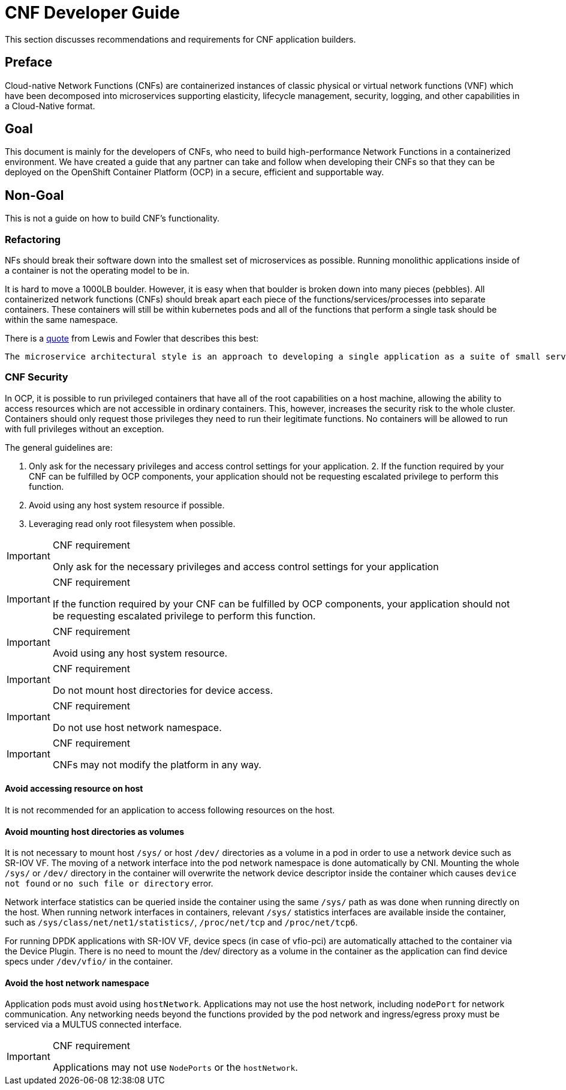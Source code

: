 [id="cnf-best-practices-developer-guide"]
= CNF Developer Guide

This section discusses recommendations and requirements for CNF application builders.

[id="cnf-best-practices-preface"]
== Preface

Cloud-native Network Functions (CNFs) are containerized instances of classic physical or virtual network functions (VNF) which have been decomposed into microservices supporting elasticity, lifecycle management, security, logging, and other capabilities in a Cloud-Native format.

[id="cnf-best-practices-goal"]
== Goal

This document is mainly for the developers of CNFs, who need to build high-performance Network Functions in a containerized environment. We have created a guide that any partner can take and follow when developing their CNFs so that they can be deployed on the OpenShift Container Platform (OCP) in a secure, efficient and supportable way.

[id="cnf-best-practices-non-goal"]
== Non-Goal

This is not a guide on how to build CNF’s functionality.

[id="cnf-best-practices-refactoring"]
=== Refactoring

NFs should break their software down into the smallest set of microservices as possible. Running monolithic applications inside of a container is not the operating model to be in.

It is hard to move a 1000LB boulder. However, it is easy when that boulder is broken down into many pieces (pebbles). All containerized network functions (CNFs) should break apart each piece of the functions/services/processes into separate containers. These containers will still be within kubernetes pods and all of the functions that perform a single task should be within the same namespace.

There is a link:https://martinfowler.com/microservices/[quote] from Lewis and Fowler that describes this best:

[quote, Lewis and Fowler]
----
The microservice architectural style is an approach to developing a single application as a suite of small services, each running in its own process and communicating with lightweight mechanisms, often an HTTP resource API.These services are built around business capabilities and independently deployable by fully automated deployment machinery.
----

[id="cnf-best-practices-cnf-security"]
=== CNF Security

In OCP, it is possible to run privileged containers that have all of the root capabilities on a host machine, allowing the ability to access resources which are not accessible in ordinary containers. This, however, increases the security risk to the whole cluster. Containers should only request those privileges they need to run their legitimate functions. No containers will be allowed to run with full privileges without an exception.

The general guidelines are:

. Only ask for the necessary privileges and access control settings for your application. 2. If the function required by your CNF can be fulfilled by OCP components, your application should not be requesting escalated privilege to perform this function.

. Avoid using any host system resource if possible.

. Leveraging read only root filesystem when possible.

.CNF requirement
[IMPORTANT]
====
Only ask for the necessary privileges and access control settings for your application
====

.CNF requirement
[IMPORTANT]
====
If the function required by your CNF can be fulfilled by OCP components, your application should not be
requesting escalated privilege to perform this function.
====

.CNF requirement
[IMPORTANT]
====
Avoid using any host system resource.
====

.CNF requirement
[IMPORTANT]
====
Do not mount host directories for device access.
====

.CNF requirement
[IMPORTANT]
====
Do not use host network namespace.
====

.CNF requirement
[IMPORTANT]
====
CNFs may not modify the platform in any way.
====

[id="cnf-best-practices-avoid-accessing-resource-on-host"]
==== Avoid accessing resource on host

It is not recommended for an application to access following resources on the host.

[id="cnf-best-practices-avoid-mounting-host-directories-as-volumes"]
==== Avoid mounting host directories as volumes

It is not necessary to mount host `/sys/` or host `/dev/` directories as a volume in a pod in order to use a network device such as SR-IOV VF. The moving of a network interface into the pod network namespace is done automatically by CNI. Mounting the whole `/sys/` or `/dev/` directory in the container will overwrite the network device descriptor inside the container which causes `device not found` or `no such file or directory` error.

Network interface statistics can be queried inside the container using the same `/sys/` path as was done when running directly on the host. When running network interfaces in containers, relevant `/sys/` statistics interfaces are available inside the container, such as `/sys/class/net/net1/statistics/`, `/proc/net/tcp` and `/proc/net/tcp6`.

For running DPDK applications with SR-IOV VF, device specs (in case of vfio-pci) are automatically attached to the container via the Device Plugin. There is no need to mount the /dev/ directory as a volume in the container as the application can find device specs under `/dev/vfio/` in the container.

[id="cnf-best-practices-avoid-the-host-network-namespace"]
==== Avoid the host network namespace

Application pods must avoid using `hostNetwork`. Applications may not use the host network, including `nodePort` for network communication. Any networking needs beyond the functions provided by the pod network and ingress/egress proxy must be serviced via a MULTUS connected interface.

.CNF requirement
[IMPORTANT]
====
Applications may not use `NodePorts` or the `hostNetwork`.
====

